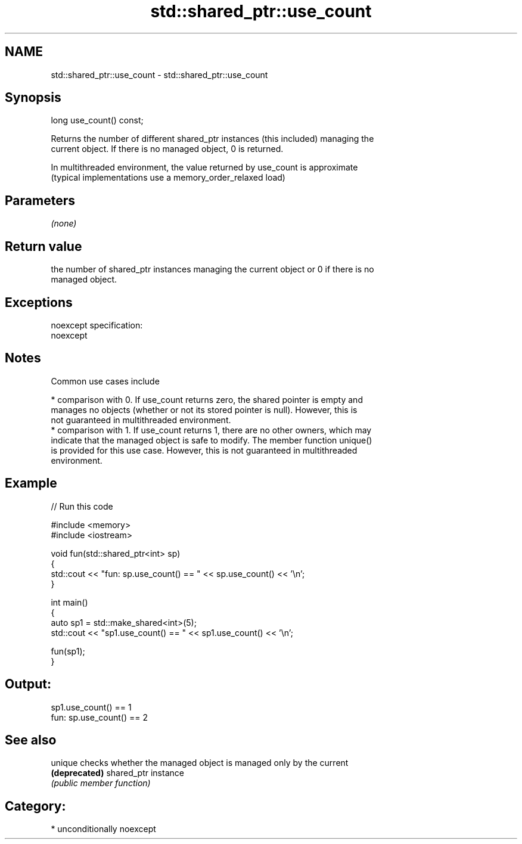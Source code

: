 .TH std::shared_ptr::use_count 3 "2017.04.02" "http://cppreference.com" "C++ Standard Libary"
.SH NAME
std::shared_ptr::use_count \- std::shared_ptr::use_count

.SH Synopsis
   long use_count() const;

   Returns the number of different shared_ptr instances (this included) managing the
   current object. If there is no managed object, 0 is returned.

   In multithreaded environment, the value returned by use_count is approximate
   (typical implementations use a memory_order_relaxed load)

.SH Parameters

   \fI(none)\fP

.SH Return value

   the number of shared_ptr instances managing the current object or 0 if there is no
   managed object.

.SH Exceptions

   noexcept specification:  
   noexcept
     

.SH Notes

   Common use cases include

     * comparison with 0. If use_count returns zero, the shared pointer is empty and
       manages no objects (whether or not its stored pointer is null). However, this is
       not guaranteed in multithreaded environment.
     * comparison with 1. If use_count returns 1, there are no other owners, which may
       indicate that the managed object is safe to modify. The member function unique()
       is provided for this use case. However, this is not guaranteed in multithreaded
       environment.

.SH Example

   
// Run this code

 #include <memory>
 #include <iostream>
  
 void fun(std::shared_ptr<int> sp)
 {
     std::cout << "fun: sp.use_count() == " << sp.use_count() << '\\n';
 }
  
 int main()
 {
     auto sp1 = std::make_shared<int>(5);
     std::cout << "sp1.use_count() == " << sp1.use_count() << '\\n';
  
     fun(sp1);
 }

.SH Output:

 sp1.use_count() == 1
 fun: sp.use_count() == 2

.SH See also

   unique       checks whether the managed object is managed only by the current
   \fB(deprecated)\fP shared_ptr instance
                \fI(public member function)\fP 

.SH Category:

     * unconditionally noexcept
